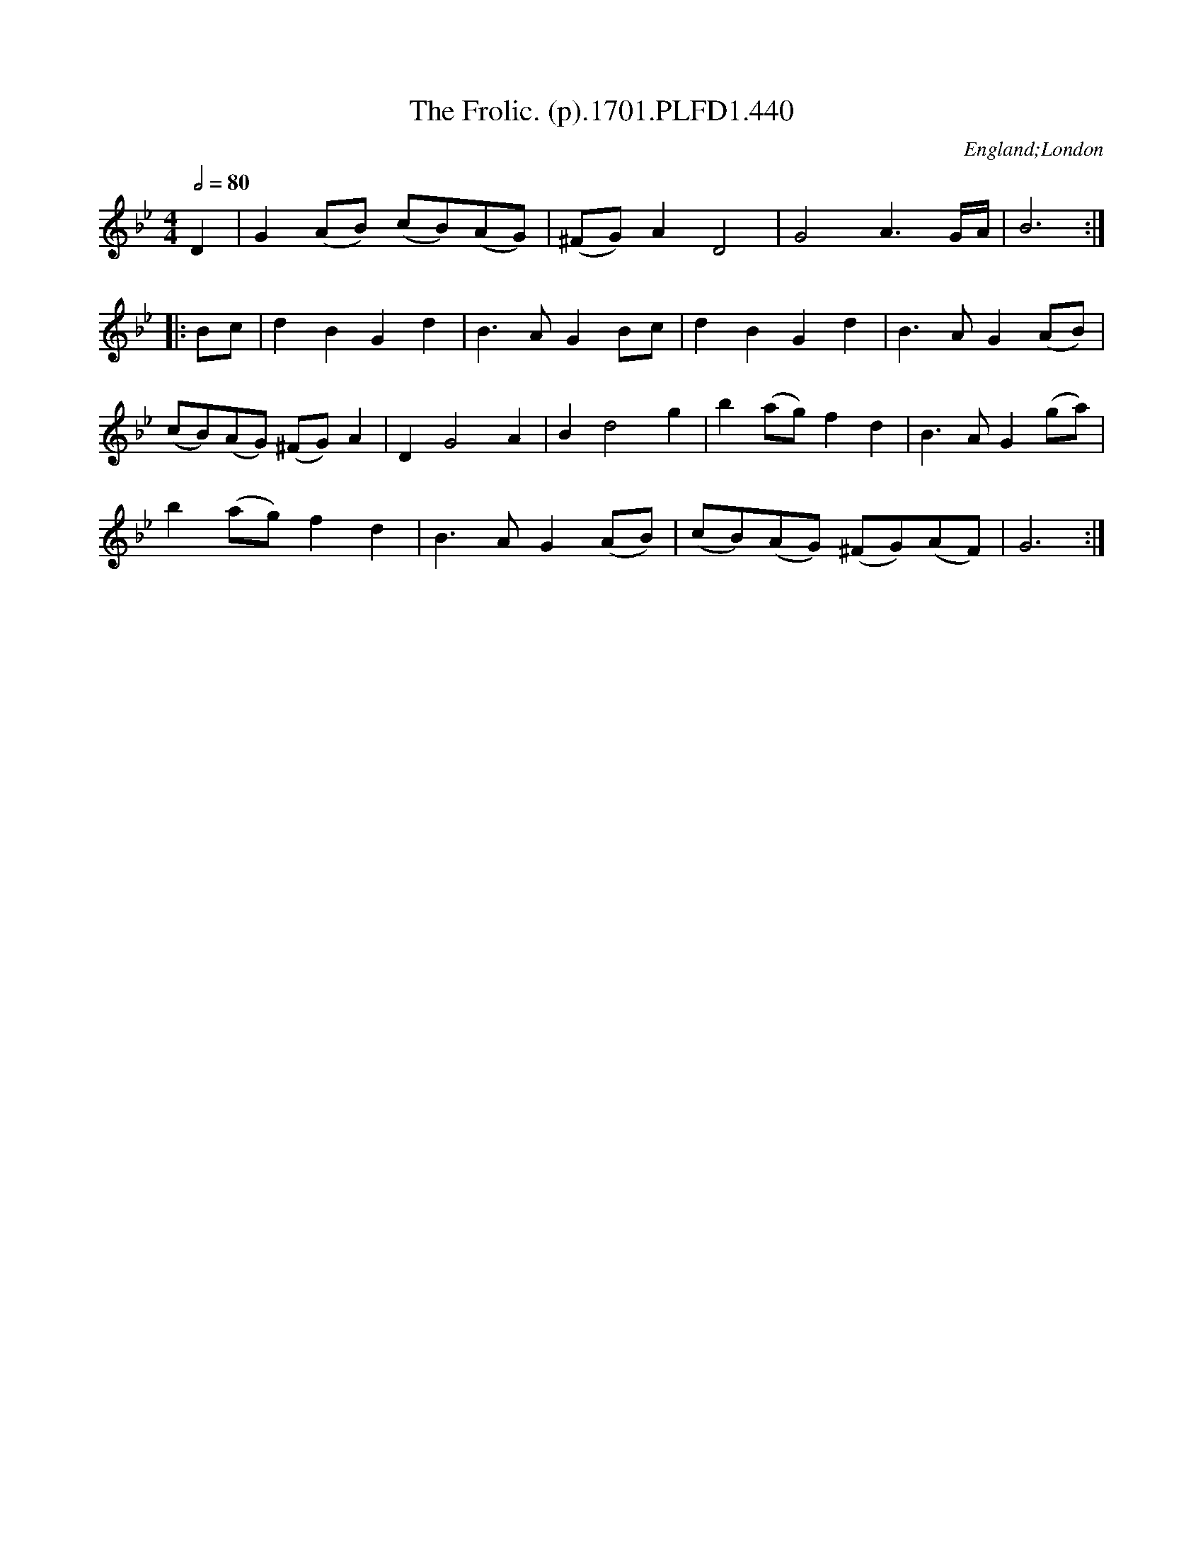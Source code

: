 X:440
T:Frolic. (p).1701.PLFD1.440, The
M:4/4
L:1/4
Q:1/2=80
S:Playford, Dancing Master,11th Ed.,1701.
O:England;London
N:Bar three prints correctly but playQABC doesn't like it.
Z:Chris Partington.
K:Bb
D|G(A/B/) (c/B/)(A/G/)|(^F/G/)AD2|G2A>G/2A/4|B3:|
|:B/c/|dBGd|B>AGB/c/|dBGd|B>AG(A/B/)|
(c/B/)(A/G/) (^F/G/)A|DG2A|Bd2g|b(a/g/)fd|B>AG(g/a/)|
b(a/g/)fd|B>AG(A/B/)|(c/B/)(A/G/) (^F/G/)(A/F/)|G3:|
